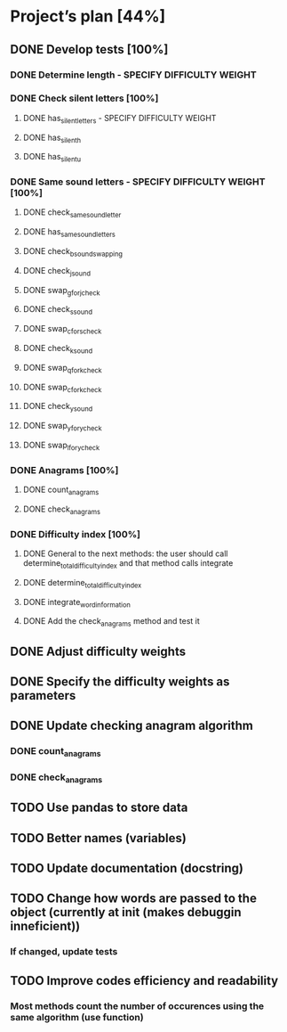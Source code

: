 * Project’s plan [44%]
** DONE Develop tests [100%]
*** DONE Determine length - SPECIFY DIFFICULTY WEIGHT
*** DONE Check silent letters [100%]
**** DONE has_silent_letters - SPECIFY DIFFICULTY WEIGHT
**** DONE has_silent_h
**** DONE has_silent_u
*** DONE Same sound letters - SPECIFY DIFFICULTY WEIGHT [100%]
**** DONE check_same_sound_letter
**** DONE has_same_sound_letters
**** DONE check_b_sound_swapping
**** DONE check_j_sound
**** DONE swap_g_for_j_check
**** DONE check_s_sound
**** DONE swap_c_for_s_check
**** DONE check_k_sound
**** DONE swap_q_for_k_check
**** DONE swap_c_for_k_check
**** DONE check_y_sound
**** DONE swap_y_for_y_check
**** DONE swap_l_for_y_check
*** DONE Anagrams [100%]
**** DONE count_anagrams
**** DONE check_anagrams
*** DONE Difficulty index [100%]
**** DONE General to the next methods: the user should call determine_total_difficulty_index and that method calls integrate
**** DONE determine_total_difficulty_index
**** DONE integrate_word_information
**** DONE Add the check_anagrams method and test it
** DONE Adjust difficulty weights
** DONE Specify the difficulty weights as parameters
** DONE Update checking anagram algorithm
*** DONE count_anagrams
*** DONE check_anagrams
** TODO Use pandas to store data
** TODO Better names (variables)
** TODO Update documentation (docstring)
** TODO Change how words are passed to the object (currently at init (makes debuggin inneficient))
*** If changed, update tests
** TODO Improve codes efficiency and readability
*** Most methods count the number of occurences using the same algorithm (use function)
